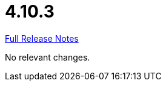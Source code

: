 // SPDX-FileCopyrightText: 2023 Artemis Changelog Contributors
//
// SPDX-License-Identifier: CC-BY-SA-4.0

= 4.10.3

link:https://github.com/ls1intum/Artemis/releases/tag/4.10.3[Full Release Notes]

No relevant changes.
